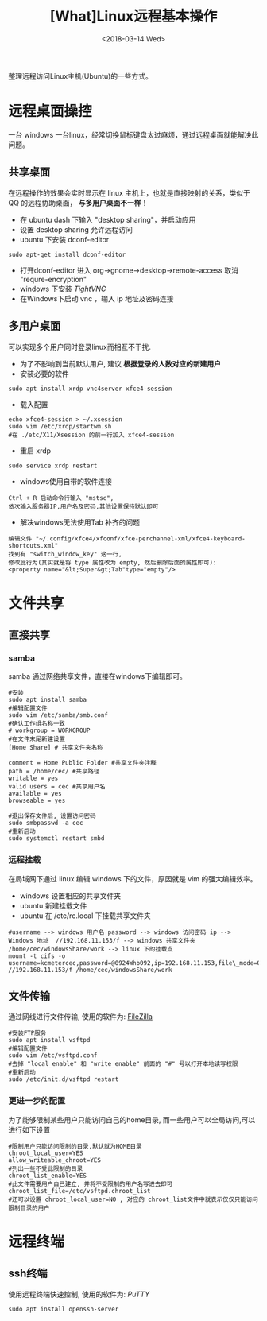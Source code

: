 #+TITLE: [What]Linux远程基本操作
#+DATE:  <2018-03-14 Wed> 
#+TAGS: operations
#+LAYOUT: post 
#+CATEGORIES: linux, operations, remote
#+NAME: <linux_operations_remote_usage.org>
#+OPTIONS: ^:nil 
#+OPTIONS: ^:{}

整理远程访问Linux主机(Ubuntu)的一些方式。
#+BEGIN_HTML
<!--more-->
#+END_HTML
* 远程桌面操控
一台 windows 一台linux，经常切换鼠标键盘太过麻烦，通过远程桌面就能解决此问题。
** 共享桌面
在远程操作的效果会实时显示在 linux 主机上，也就是直接映射的关系，类似于 QQ 的远程协助桌面， *与多用户桌面不一样！*
- 在 ubuntu dash 下输入 "desktop sharing"，并启动应用
- 设置 desktop sharing 允许远程访问
- ubuntu 下安装 dconf-editor
#+begin_example
sudo apt-get install dconf-editor
#+end_example
- 打开dconf-editor 进入 org->gnome->desktop->remote-access 取消 "requre-encryption" 
- windows 下安装 [[www.tightvnc.com/download.php][TightVNC]]
- 在Windows下启动 vnc ，输入 ip 地址及密码连接
** 多用户桌面
可以实现多个用户同时登录linux而相互不干扰.
- 为了不影响到当前默认用户, 建议 *根据登录的人数对应的新建用户*
- 安装必要的软件
#+begin_example
sudo apt install xrdp vnc4server xfce4-session
#+end_example
- 载入配置
#+begin_example
echo xfce4-session > ~/.xsession
sudo vim /etc/xrdp/startwm.sh
#在 ./etc/X11/Xsession 的前一行加入 xfce4-session
#+end_example
- 重启 xrdp
#+begin_example
sudo service xrdp restart
#+end_example

- windows使用自带的软件连接
#+begin_example
Ctrl + R 启动命令行输入 "mstsc", 
依次输入服务器IP,用户名及密码,其他设置保持默认即可
#+end_example

- 解决windows无法使用Tab 补齐的问题
#+begin_example
编辑文件 "~/.config/xfce4/xfconf/xfce-perchannel-xml/xfce4-keyboard-shortcuts.xml" 
找到有 "switch_window_key" 这一行,
修改此行为(其实就是将 type 属性改为 empty, 然后删除后面的属性即可):
<property name="&lt;Super&gt;Tab"type="empty"/>
#+end_example
* 文件共享
** 直接共享
*** samba
samba 通过网络共享文件，直接在windows下编辑即可。
#+begin_example
#安装
sudo apt install samba
#编辑配置文件
sudo vim /etc/samba/smb.conf
#确认工作组名称一致
# workgroup = WORKGROUP
#在文件末尾新建设置
[Home Share] # 共享文件夹名称

comment = Home Public Folder #共享文件夹注释
path = /home/cec/ #共享路径
writable = yes
valid users = cec #共享用户名
available = yes
browseable = yes

#退出保存文件后, 设置访问密码
sudo smbpasswd -a cec
#重新启动
sudo systemctl restart smbd
#+end_example
*** 远程挂载
在局域网下通过 linux 编辑 windows 下的文件，原因就是 vim 的强大编辑效率。
- windows 设置相应的共享文件夹
- ubuntu 新建挂载文件
- ubuntu 在 /etc/rc.local 下挂载共享文件夹
#+begin_example
#username --> windows 用户名 password --> windows 访问密码 ip --> Windows 地址  //192.168.11.153/f --> windows 共享文件夹 /home/cec/windowsShare/work --> linux 下的挂载点
mount -t cifs -o username=kcmetercec,password=@0924Whb092,ip=192.168.11.153,file\_mode=0777,dir\_mode=0777 //192.168.11.153/f /home/cec/windowsShare/work
#+end_example
** 文件传输
通过网线进行文件传输, 使用的软件为: [[https://filezilla-project.org][FileZilla]]
#+begin_example
#安装FTP服务
sudo apt install vsftpd
#编辑配置文件
sudo vim /etc/vsftpd.conf
#去掉 "local_enable" 和 "write_enable" 前面的 "#" 号以打开本地读写权限
#重新启动
sudo /etc/init.d/vsftpd restart
#+end_example
*** 更进一步的配置
为了能够限制某些用户只能访问自己的home目录, 而一些用户可以全局访问,可以进行如下设置
#+begin_example
#限制用户只能访问限制的目录,默认就为HOME目录
chroot_local_user=YES
allow_writeable_chroot=YES
#列出一些不受此限制的目录
chroot_list_enable=YES
#此文件需要用户自己建立, 并将不受限制的用户名写进去即可
chroot_list_file=/etc/vsftpd.chroot_list
#还可以设置 chroot_local_user=NO , 对应的 chroot_list文件中就表示仅仅只能访问限制目录的用户
#+end_example
* 远程终端
** ssh终端
使用远程终端快速控制, 使用的软件为: [[www.putty.org][PuTTY]]
#+begin_example
sudo apt install openssh-server
#+end_example